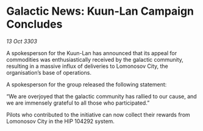 * Galactic News: Kuun-Lan Campaign Concludes

/13 Oct 3303/

A spokesperson for the Kuun-Lan has announced that its appeal for commodities was enthusiastically received by the galactic community, resulting in a massive influx of deliveries to Lomonosov City, the organisation’s base of operations. 

A spokesperson for the group released the following statement: 

“We are overjoyed that the galactic community has rallied to our cause, and we are immensely grateful to all those who participated.” 

Pilots who contributed to the initiative can now collect their rewards from Lomonosov City in the HIP 104292 system.